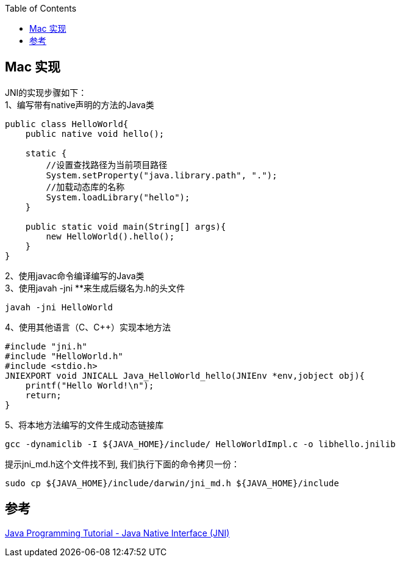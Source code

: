 :toc:

== Mac 实现

JNI的实现步骤如下： +
1、编写带有native声明的方法的Java类 +
....
public class HelloWorld{
    public native void hello();

    static {
        //设置查找路径为当前项目路径
        System.setProperty("java.library.path", ".");
        //加载动态库的名称
        System.loadLibrary("hello");
    }

    public static void main(String[] args){
        new HelloWorld().hello();
    }
}
....

2、使用javac命令编译编写的Java类 +
3、使用javah -jni **来生成后缀名为.h的头文件 +

....
javah -jni HelloWorld
....

4、使用其他语言（C、C++）实现本地方法 +

....
#include "jni.h"
#include "HelloWorld.h"
#include <stdio.h>
JNIEXPORT void JNICALL Java_HelloWorld_hello(JNIEnv *env,jobject obj){
    printf("Hello World!\n");
    return;
}
....

5、将本地方法编写的文件生成动态链接库 +

....
gcc -dynamiclib -I ${JAVA_HOME}/include/ HelloWorldImpl.c -o libhello.jnilib
....

提示jni_md.h这个文件找不到, 我们执行下面的命令拷贝一份：

....
sudo cp ${JAVA_HOME}/include/darwin/jni_md.h ${JAVA_HOME}/include
....

== 参考
[%hardbreaks]
https://www3.ntu.edu.sg/home/ehchua/programming/java/JavaNativeInterface.html[Java Programming Tutorial - Java Native Interface (JNI)]
